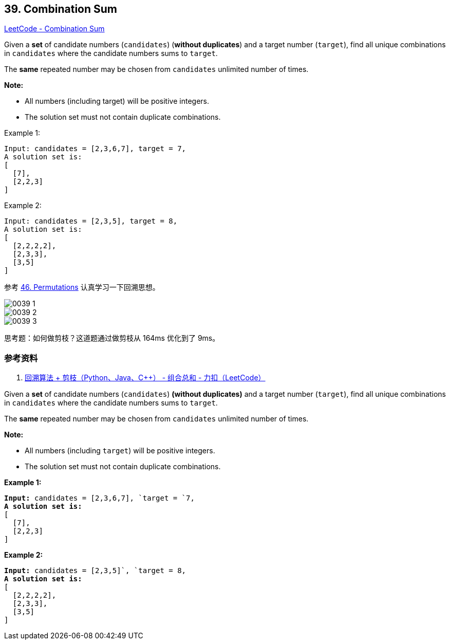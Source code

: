 == 39. Combination Sum

https://leetcode.com/problems/combination-sum/[LeetCode - Combination Sum]

Given a *set* of candidate numbers (`candidates`) (**without duplicates**) and a target number (`target`), find all unique combinations in `candidates` where the candidate numbers sums to `target`.

The *same* repeated number may be chosen from `candidates` unlimited number of times.

*Note:*

* All numbers (including target) will be positive integers.
* The solution set must not contain duplicate combinations.

.Example 1:
[source]
----
Input: candidates = [2,3,6,7], target = 7,
A solution set is:
[
  [7],
  [2,2,3]
]
----

.Example 2:
[source]
----
Input: candidates = [2,3,5], target = 8,
A solution set is:
[
  [2,2,2,2],
  [2,3,3],
  [3,5]
]
----

参考 xref:0046-permutations.adoc[46. Permutations] 认真学习一下回溯思想。

image::images/0039-1.png[]

image::images/0039-2.png[]

image::images/0039-3.png[]

思考题：如何做剪枝？这道题通过做剪枝从 164ms 优化到了 9ms。

=== 参考资料

. https://leetcode-cn.com/problems/combination-sum/solution/hui-su-suan-fa-jian-zhi-python-dai-ma-java-dai-m-2/[回溯算法 + 剪枝（Python、Java、C++） - 组合总和 - 力扣（LeetCode）]

Given a *set* of candidate numbers (`candidates`) *(without duplicates)* and a target number (`target`), find all unique combinations in `candidates` where the candidate numbers sums to `target`.

The *same* repeated number may be chosen from `candidates` unlimited number of times.

*Note:*


* All numbers (including `target`) will be positive integers.
* The solution set must not contain duplicate combinations.


*Example 1:*

[subs="verbatim,quotes,macros"]
----
*Input:* candidates = `[2,3,6,7], `target = `7`,
*A solution set is:*
[
  [7],
  [2,2,3]
]
----

*Example 2:*

[subs="verbatim,quotes,macros"]
----
*Input:* candidates = [2,3,5]`, `target = 8,
*A solution set is:*
[
  [2,2,2,2],
  [2,3,3],
  [3,5]
]
----

